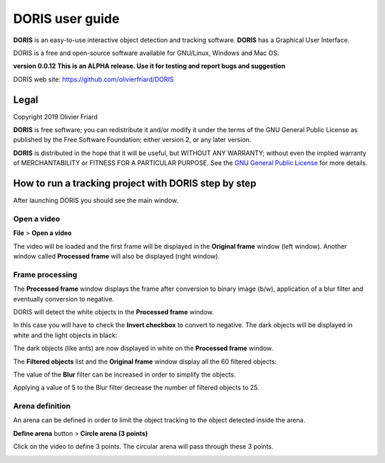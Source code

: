 ********************************************************************************************************************************************
DORIS user guide
********************************************************************************************************************************************




**DORIS** is an easy-to-use interactive object detection and tracking software.
**DORIS** has a Graphical User Interface.


DORIS is a free and open-source software available for GNU/Linux, Windows and Mac OS.


**version 0.0.12** **This is an ALPHA release. Use it for testing and report bugs and suggestion**


DORIS web site: `https://github.com/olivierfriard/DORIS <https://github.com/olivierfriard/DORIS>`_


Legal
============================================================================================================================================

Copyright 2019 Olivier Friard

**DORIS** is free software; you can redistribute it and/or modify
it under the terms of the GNU General Public License as published by
the Free Software Foundation; either version 2, or any later version.

**DORIS** is distributed in the hope that it will be useful,
but WITHOUT ANY WARRANTY; without even the implied warranty of
MERCHANTABILITY or FITNESS FOR A PARTICULAR PURPOSE.  See the
`GNU General Public License <http://www.gnu.org/copyleft/gpl.html>`_ for more details.



How to run a tracking project with DORIS step by step
============================================================================================================================================


After launching DORIS you should see the main window.


.. image:: images/main_window_empty.png
   :alt: DORIS main window
   :width: 100%


Open a video
--------------------------------------------------------------------------------------------------------------------------------------------

**File** > **Open a video**

The video will be loaded and the first frame will be displayed in the **Original frame** window (left window).
Another window called **Processed frame** will also be displayed (right window).


.. image:: images/video_loaded.png
   :alt: video loaded
   :width: 100%


Frame processing
--------------------------------------------------------------------------------------------------------------------------------------------


The **Processed frame** window displays the frame after conversion to binary image (b/w), application of a blur filter
and eventually conversion to negative.


DORIS will detect the white objects in the **Processed frame** window.

In this case you will have to check the **Invert checkbox** to convert to negative. The dark objects will be displayed in white
and the light objects in black:

.. image:: images/blur_invert.png
   :alt: Blur and Invert filters
   :width: 50%



.. image:: images/video_loaded_invert.png
   :alt: DORIS main window
   :width: 100%



The dark objects (like ants) are now displayed in white on the **Processed frame** window.

The **Filtered objects** list and the **Original frame** window display all the 60 filtered objects:

.. image:: images/filtered_objects60.png
   :alt: Filtered objects
   :width: 40%


The value of the **Blur** filter can be increased in order to simplify the objects.


.. image:: images/blur5_invert.png
   :alt: Blur and Invert filters
   :width: 50%

Applying a value of 5 to the Blur filter decrease the number of filtered objects to 25.


Arena definition
--------------------------------------------------------------------------------------------------------------------------------------------


An arena can be defined in order to limit the object tracking to the object detected inside the arena.

**Define arena** button > **Circle arena (3 points)**

Click on the video to define 3 points. The circular arena will pass through these 3 points.


.. image:: images/arena_definition.png
   :alt: Blur and Invert filters
   :width: 50%







..
    Objects detection
    ========================================================================================================================

    The frames extracted from video or directly available from a directory must
    be treated before objects detection.
    The frames are converted in binary image (b/w) where the white objects will
    be detected.

    Two methods are available:

    Simple threshold
    ----------------------------

    The frame is converted in graycale (from 0 to 255) and a simple threshold is
    applied. All values below the threshold will converted to black and the
    others to white.


    Adaptive threshold
    -----------------------------


    Invert image
    --------------------------------

    Option for inverting the binary image when dark objects should be detected.

    Blur
    ----------------------------------


    Definition of arena
    ----------------------------------

    If an arena is defined only the objects inside this arena will be detected
    and tracked.
    The arena can be defined as a rectangle, a circle or a polygon.









